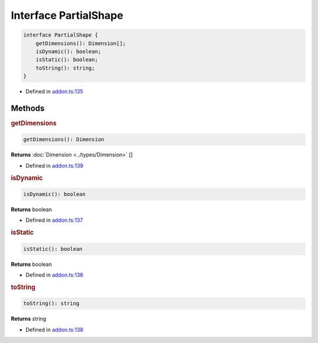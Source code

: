 Interface PartialShape
======================

.. code-block:: ts

   interface PartialShape {
       getDimensions(): Dimension[];
       isDynamic(): boolean;
       isStatic(): boolean;
       toString(): string;
   }

- Defined in
  `addon.ts:135 <https://github.com/openvinotoolkit/openvino/blob/releases/2024/0/src/bindings/js/node/lib/addon.ts#L135>`__

Methods
#####################

.. rubric:: getDimensions


.. code-block:: ts

   getDimensions(): Dimension


**Returns** :doc:`Dimension <../types/Dimension>` []

- Defined in
  `addon.ts:139 <https://github.com/openvinotoolkit/openvino/blob/releases/2024/0/src/bindings/js/node/lib/addon.ts#L139>`__

.. rubric:: isDynamic


.. code-block:: ts

   isDynamic(): boolean


**Returns** boolean

- Defined in
  `addon.ts:137 <https://github.com/openvinotoolkit/openvino/blob/releases/2024/0/src/bindings/js/node/lib/addon.ts#L137>`__

.. rubric:: isStatic



.. code-block:: ts

   isStatic(): boolean


**Returns** boolean


- Defined in
  `addon.ts:136 <https://github.com/openvinotoolkit/openvino/blob/releases/2024/0/src/bindings/js/node/lib/addon.ts#L136>`__

.. rubric:: toString


.. code-block:: ts

   toString(): string


**Returns** string

- Defined in
  `addon.ts:138 <https://github.com/openvinotoolkit/openvino/blob/releases/2024/0/src/bindings/js/node/lib/addon.ts#L138>`__

